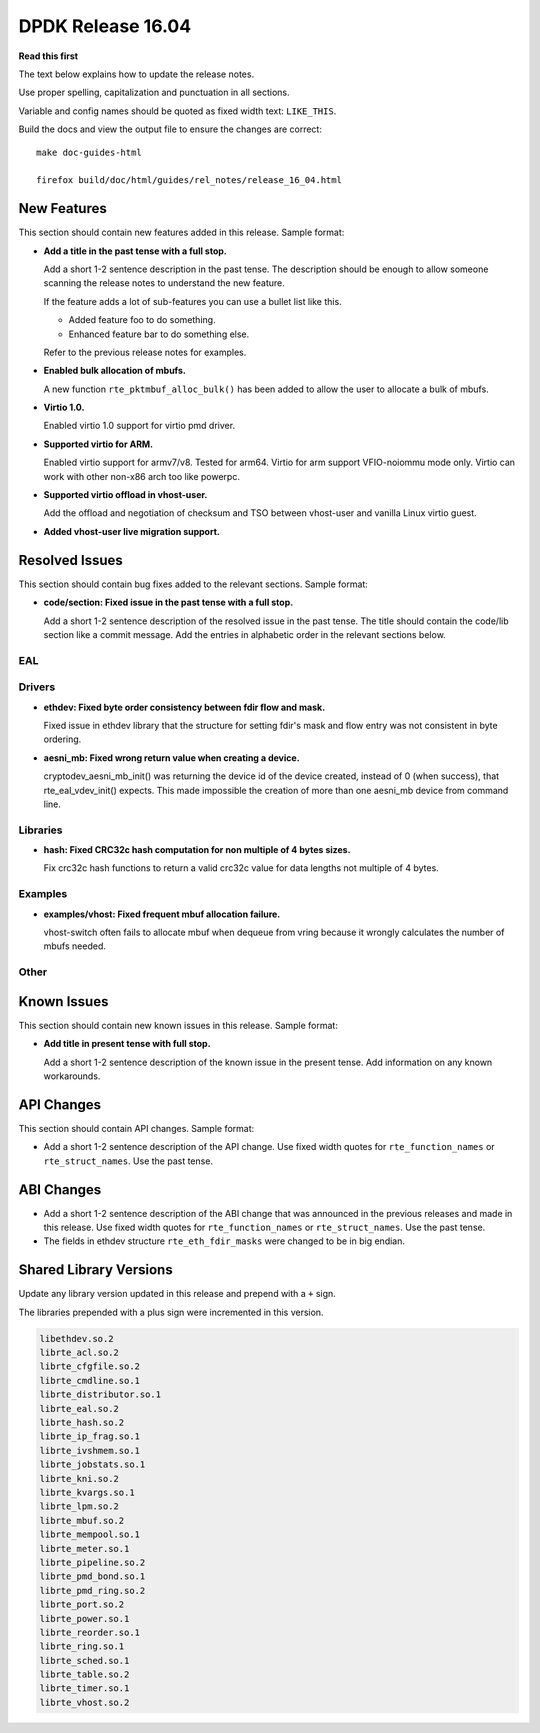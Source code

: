 DPDK Release 16.04
==================


**Read this first**

The text below explains how to update the release notes.

Use proper spelling, capitalization and punctuation in all sections.

Variable and config names should be quoted as fixed width text: ``LIKE_THIS``.

Build the docs and view the output file to ensure the changes are correct::

   make doc-guides-html

   firefox build/doc/html/guides/rel_notes/release_16_04.html


New Features
------------

This section should contain new features added in this release. Sample format:

* **Add a title in the past tense with a full stop.**

  Add a short 1-2 sentence description in the past tense. The description
  should be enough to allow someone scanning the release notes to understand
  the new feature.

  If the feature adds a lot of sub-features you can use a bullet list like this.

  * Added feature foo to do something.
  * Enhanced feature bar to do something else.

  Refer to the previous release notes for examples.

* **Enabled bulk allocation of mbufs.**

  A new function ``rte_pktmbuf_alloc_bulk()`` has been added to allow the user
  to allocate a bulk of mbufs.

* **Virtio 1.0.**

  Enabled virtio 1.0 support for virtio pmd driver.

* **Supported virtio for ARM.**

  Enabled virtio support for armv7/v8. Tested for arm64.
  Virtio for arm support VFIO-noiommu mode only.
  Virtio can work with other non-x86 arch too like powerpc.

* **Supported virtio offload in vhost-user.**

  Add the offload and negotiation of checksum and TSO between vhost-user and
  vanilla Linux virtio guest.

* **Added vhost-user live migration support.**


Resolved Issues
---------------

This section should contain bug fixes added to the relevant sections. Sample format:

* **code/section: Fixed issue in the past tense with a full stop.**

  Add a short 1-2 sentence description of the resolved issue in the past tense.
  The title should contain the code/lib section like a commit message.
  Add the entries in alphabetic order in the relevant sections below.


EAL
~~~


Drivers
~~~~~~~

* **ethdev: Fixed byte order consistency between fdir flow and mask.**

  Fixed issue in ethdev library that the structure for setting
  fdir's mask and flow entry was not consistent in byte ordering.

* **aesni_mb: Fixed wrong return value when creating a device.**

  cryptodev_aesni_mb_init() was returning the device id of the device created,
  instead of 0 (when success), that rte_eal_vdev_init() expects.
  This made impossible the creation of more than one aesni_mb device
  from command line.


Libraries
~~~~~~~~~

* **hash: Fixed CRC32c hash computation for non multiple of 4 bytes sizes.**

  Fix crc32c hash functions to return a valid crc32c value for data lengths
  not multiple of 4 bytes.


Examples
~~~~~~~~

* **examples/vhost: Fixed frequent mbuf allocation failure.**

  vhost-switch often fails to allocate mbuf when dequeue from vring because it
  wrongly calculates the number of mbufs needed.


Other
~~~~~


Known Issues
------------

This section should contain new known issues in this release. Sample format:

* **Add title in present tense with full stop.**

  Add a short 1-2 sentence description of the known issue in the present
  tense. Add information on any known workarounds.


API Changes
-----------

This section should contain API changes. Sample format:

* Add a short 1-2 sentence description of the API change. Use fixed width
  quotes for ``rte_function_names`` or ``rte_struct_names``. Use the past tense.


ABI Changes
-----------

* Add a short 1-2 sentence description of the ABI change that was announced in
  the previous releases and made in this release. Use fixed width quotes for
  ``rte_function_names`` or ``rte_struct_names``. Use the past tense.

* The fields in ethdev structure ``rte_eth_fdir_masks`` were changed
  to be in big endian.


Shared Library Versions
-----------------------

Update any library version updated in this release and prepend with a ``+`` sign.

The libraries prepended with a plus sign were incremented in this version.

.. code-block:: diff

     libethdev.so.2
     librte_acl.so.2
     librte_cfgfile.so.2
     librte_cmdline.so.1
     librte_distributor.so.1
     librte_eal.so.2
     librte_hash.so.2
     librte_ip_frag.so.1
     librte_ivshmem.so.1
     librte_jobstats.so.1
     librte_kni.so.2
     librte_kvargs.so.1
     librte_lpm.so.2
     librte_mbuf.so.2
     librte_mempool.so.1
     librte_meter.so.1
     librte_pipeline.so.2
     librte_pmd_bond.so.1
     librte_pmd_ring.so.2
     librte_port.so.2
     librte_power.so.1
     librte_reorder.so.1
     librte_ring.so.1
     librte_sched.so.1
     librte_table.so.2
     librte_timer.so.1
     librte_vhost.so.2
